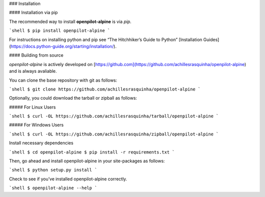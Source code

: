 .. _install:

### Installation

#### Installation via pip

The recommended way to install **openpilot-alpine** is via `pip`.

```shell
$ pip install openpilot-alpine
```

For instructions on installing python and pip see “The Hitchhiker’s Guide to Python” 
[Installation Guides](https://docs.python-guide.org/starting/installation/).

#### Building from source

`openpilot-alpine` is actively developed on [https://github.com](https://github.com/achillesrasquinha/openpilot-alpine)
and is always avaliable.

You can clone the base repository with git as follows:

```shell
$ git clone https://github.com/achillesrasquinha/openpilot-alpine
```

Optionally, you could download the tarball or zipball as follows:

##### For Linux Users

```shell
$ curl -OL https://github.com/achillesrasquinha/tarball/openpilot-alpine
```

##### For Windows Users

```shell
$ curl -OL https://github.com/achillesrasquinha/zipball/openpilot-alpine
```

Install necessary dependencies

```shell
$ cd openpilot-alpine
$ pip install -r requirements.txt
```

Then, go ahead and install openpilot-alpine in your site-packages as follows:

```shell
$ python setup.py install
```

Check to see if you’ve installed openpilot-alpine correctly.

```shell
$ openpilot-alpine --help
```